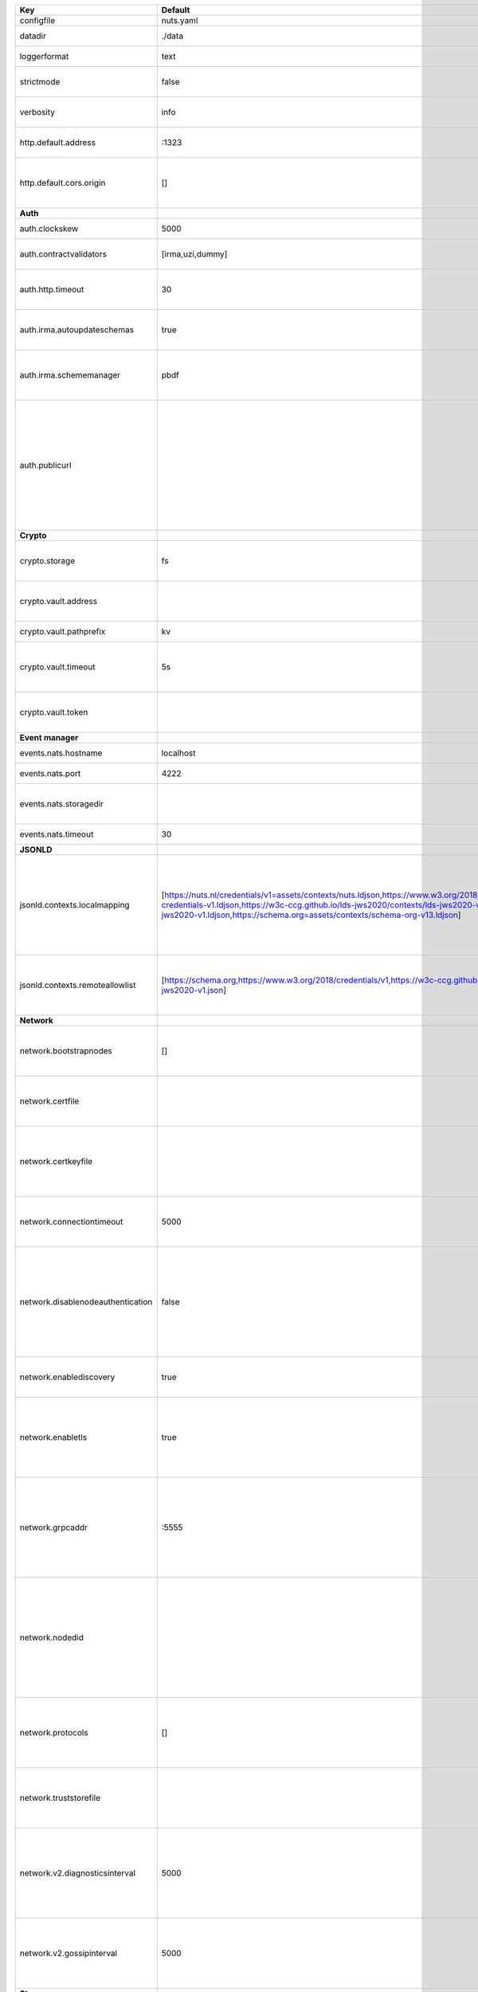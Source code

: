=================================  ===============================================================================================================================================================================================================================================================================================================  ==================================================================================================================================================================================================================================
Key                                Default                                                                                                                                                                                                                                                                                                          Description                                                                                                                                                                                                                       
=================================  ===============================================================================================================================================================================================================================================================================================================  ==================================================================================================================================================================================================================================
configfile                         nuts.yaml                                                                                                                                                                                                                                                                                                        Nuts config file                                                                                                                                                                                                                  
datadir                            ./data                                                                                                                                                                                                                                                                                                           Directory where the node stores its files.                                                                                                                                                                                        
loggerformat                       text                                                                                                                                                                                                                                                                                                             Log format (text, json)                                                                                                                                                                                                           
strictmode                         false                                                                                                                                                                                                                                                                                                            When set, insecure settings are forbidden.                                                                                                                                                                                        
verbosity                          info                                                                                                                                                                                                                                                                                                             Log level (trace, debug, info, warn, error)                                                                                                                                                                                       
http.default.address               \:1323                                                                                                                                                                                                                                                                                                            Address and port the server will be listening to                                                                                                                                                                                  
http.default.cors.origin           []                                                                                                                                                                                                                                                                                                               When set, enables CORS from the specified origins for the on default HTTP interface.                                                                                                                                              
**Auth**                                                                                                                                                                                                                                                                                                                                                                                                                                                                                                                                                                                  
auth.clockskew                     5000                                                                                                                                                                                                                                                                                                             Allowed JWT Clock skew in milliseconds                                                                                                                                                                                            
auth.contractvalidators            [irma,uzi,dummy]                                                                                                                                                                                                                                                                                                 sets the different contract validators to use                                                                                                                                                                                     
auth.http.timeout                  30                                                                                                                                                                                                                                                                                                               HTTP timeout (in seconds) used by the Auth API HTTP client                                                                                                                                                                        
auth.irma.autoupdateschemas        true                                                                                                                                                                                                                                                                                                             set if you want automatically update the IRMA schemas every 60 minutes.                                                                                                                                                           
auth.irma.schememanager            pbdf                                                                                                                                                                                                                                                                                                             IRMA schemeManager to use for attributes. Can be either 'pbdf' or 'irma-demo'.                                                                                                                                                    
auth.publicurl                                                                                                                                                                                                                                                                                                                                      public URL which can be reached by a users IRMA client, this should include the scheme and domain: https://example.com. Additional paths should only be added if some sort of url-rewriting is done in a reverse-proxy.           
**Crypto**                                                                                                                                                                                                                                                                                                                                                                                                                                                                                                                                                                                
crypto.storage                     fs                                                                                                                                                                                                                                                                                                               Storage to use, 'fs' for file system, vaultkv for Vault KV store, default: fs.                                                                                                                                                    
crypto.vault.address                                                                                                                                                                                                                                                                                                                                The Vault address. If set it overwrites the VAULT_ADDR env var.                                                                                                                                                                   
crypto.vault.pathprefix            kv                                                                                                                                                                                                                                                                                                               The Vault path prefix. default: kv.                                                                                                                                                                                               
crypto.vault.timeout               5s                                                                                                                                                                                                                                                                                                               Timeout of client calls to Vault, in Golang time.Duration string format (e.g. 5s).                                                                                                                                                
crypto.vault.token                                                                                                                                                                                                                                                                                                                                  The Vault token. If set it overwrites the VAULT_TOKEN env var.                                                                                                                                                                    
**Event manager**                                                                                                                                                                                                                                                                                                                                                                                                                                                                                                                                                                         
events.nats.hostname               localhost                                                                                                                                                                                                                                                                                                        Hostname for the NATS server                                                                                                                                                                                                      
events.nats.port                   4222                                                                                                                                                                                                                                                                                                             Port where the NATS server listens on                                                                                                                                                                                             
events.nats.storagedir                                                                                                                                                                                                                                                                                                                              Directory where file-backed streams are stored in the NATS server                                                                                                                                                                 
events.nats.timeout                30                                                                                                                                                                                                                                                                                                               Timeout for NATS server operations                                                                                                                                                                                                
**JSONLD**                                                                                                                                                                                                                                                                                                                                                                                                                                                                                                                                                                                
jsonld.contexts.localmapping       [https://nuts.nl/credentials/v1=assets/contexts/nuts.ldjson,https://www.w3.org/2018/credentials/v1=assets/contexts/w3c-credentials-v1.ldjson,https://w3c-ccg.github.io/lds-jws2020/contexts/lds-jws2020-v1.json=assets/contexts/lds-jws2020-v1.ldjson,https://schema.org=assets/contexts/schema-org-v13.ldjson]  This setting allows mapping external URLs to local files for e.g. preventing external dependencies. These mappings have precedence over those in remoteallowlist.                                                                 
jsonld.contexts.remoteallowlist    [https://schema.org,https://www.w3.org/2018/credentials/v1,https://w3c-ccg.github.io/lds-jws2020/contexts/lds-jws2020-v1.json]                                                                                                                                                                                   In strict mode, fetching external JSON-LD contexts is not allowed except for context-URLs listed here.                                                                                                                            
**Network**                                                                                                                                                                                                                                                                                                                                                                                                                                                                                                                                                                               
network.bootstrapnodes             []                                                                                                                                                                                                                                                                                                               List of bootstrap nodes (`<host>:<port>`) which the node initially connect to.                                                                                                                                                    
network.certfile                                                                                                                                                                                                                                                                                                                                    PEM file containing the server certificate for the gRPC server. Required when `enableTLS` is `true`.                                                                                                                              
network.certkeyfile                                                                                                                                                                                                                                                                                                                                 PEM file containing the private key of the server certificate. Required when `network.enabletls` is `true`.                                                                                                                       
network.connectiontimeout          5000                                                                                                                                                                                                                                                                                                             Timeout before an outbound connection attempt times out (in milliseconds).                                                                                                                                                        
network.disablenodeauthentication  false                                                                                                                                                                                                                                                                                                            Disable node DID authentication using client certificate, causing all node DIDs to be accepted. Unsafe option, only intended for workshops/demo purposes. Not allowed in strict-mode.                                             
network.enablediscovery            true                                                                                                                                                                                                                                                                                                             Whether to enable automatic connecting to other nodes.                                                                                                                                                                            
network.enabletls                  true                                                                                                                                                                                                                                                                                                             Whether to enable TLS for incoming and outgoing gRPC connections. When `certfile` or `certkeyfile` is specified it defaults to `true`, otherwise `false`.                                                                         
network.grpcaddr                   \:5555                                                                                                                                                                                                                                                                                                            Local address for gRPC to listen on. If empty the gRPC server won't be started and other nodes will not be able to connect to this node (outbound connections can still be made).                                                 
network.nodedid                                                                                                                                                                                                                                                                                                                                     Specifies the DID of the organization that operates this node, typically a vendor for EPD software. It is used to identify the node on the network. If the DID document does not exist of is deactivated, the node will not start.
network.protocols                  []                                                                                                                                                                                                                                                                                                               Specifies the list of network protocols to enable on the server. They are specified by version (1, 2). If not set, all protocols are enabled.                                                                                     
network.truststorefile                                                                                                                                                                                                                                                                                                                              PEM file containing the trusted CA certificates for authenticating remote gRPC servers.                                                                                                                                           
network.v2.diagnosticsinterval     5000                                                                                                                                                                                                                                                                                                             Interval (in milliseconds) that specifies how often the node should broadcast its diagnostic information to other nodes (specify 0 to disable).                                                                                   
network.v2.gossipinterval          5000                                                                                                                                                                                                                                                                                                             Interval (in milliseconds) that specifies how often the node should gossip its new hashes to other nodes.                                                                                                                         
**Storage**                                                                                                                                                                                                                                                                                                                                                                                                                                                                                                                                                                               
storage.bbolt.backup.directory                                                                                                                                                                                                                                                                                                                      Target directory for BBolt database backups.                                                                                                                                                                                      
storage.bbolt.backup.interval      0s                                                                                                                                                                                                                                                                                                               Interval, formatted as Golang duration (e.g. 10m, 1h) at which BBolt database backups will be performed.                                                                                                                          
storage.redis.address                                                                                                                                                                                                                                                                                                                               Redis database server address.                                                                                                                                                                                                    
storage.redis.database                                                                                                                                                                                                                                                                                                                              Redis database name, which is used as prefix every key. Can be used to have multiple instances use the same Redis instance.                                                                                                       
storage.redis.password                                                                                                                                                                                                                                                                                                                              Redis database password.                                                                                                                                                                                                          
storage.redis.username                                                                                                                                                                                                                                                                                                                              Redis database username.                                                                                                                                                                                                          
=================================  ===============================================================================================================================================================================================================================================================================================================  ==================================================================================================================================================================================================================================
